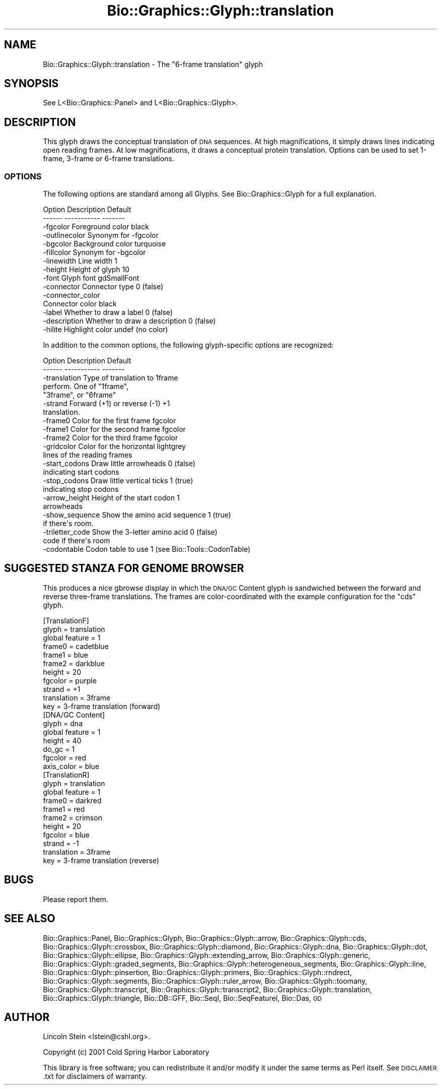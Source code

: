 .\" Automatically generated by Pod::Man 2.25 (Pod::Simple 3.16)
.\"
.\" Standard preamble:
.\" ========================================================================
.de Sp \" Vertical space (when we can't use .PP)
.if t .sp .5v
.if n .sp
..
.de Vb \" Begin verbatim text
.ft CW
.nf
.ne \\$1
..
.de Ve \" End verbatim text
.ft R
.fi
..
.\" Set up some character translations and predefined strings.  \*(-- will
.\" give an unbreakable dash, \*(PI will give pi, \*(L" will give a left
.\" double quote, and \*(R" will give a right double quote.  \*(C+ will
.\" give a nicer C++.  Capital omega is used to do unbreakable dashes and
.\" therefore won't be available.  \*(C` and \*(C' expand to `' in nroff,
.\" nothing in troff, for use with C<>.
.tr \(*W-
.ds C+ C\v'-.1v'\h'-1p'\s-2+\h'-1p'+\s0\v'.1v'\h'-1p'
.ie n \{\
.    ds -- \(*W-
.    ds PI pi
.    if (\n(.H=4u)&(1m=24u) .ds -- \(*W\h'-12u'\(*W\h'-12u'-\" diablo 10 pitch
.    if (\n(.H=4u)&(1m=20u) .ds -- \(*W\h'-12u'\(*W\h'-8u'-\"  diablo 12 pitch
.    ds L" ""
.    ds R" ""
.    ds C` ""
.    ds C' ""
'br\}
.el\{\
.    ds -- \|\(em\|
.    ds PI \(*p
.    ds L" ``
.    ds R" ''
'br\}
.\"
.\" Escape single quotes in literal strings from groff's Unicode transform.
.ie \n(.g .ds Aq \(aq
.el       .ds Aq '
.\"
.\" If the F register is turned on, we'll generate index entries on stderr for
.\" titles (.TH), headers (.SH), subsections (.SS), items (.Ip), and index
.\" entries marked with X<> in POD.  Of course, you'll have to process the
.\" output yourself in some meaningful fashion.
.ie \nF \{\
.    de IX
.    tm Index:\\$1\t\\n%\t"\\$2"
..
.    nr % 0
.    rr F
.\}
.el \{\
.    de IX
..
.\}
.\"
.\" Accent mark definitions (@(#)ms.acc 1.5 88/02/08 SMI; from UCB 4.2).
.\" Fear.  Run.  Save yourself.  No user-serviceable parts.
.    \" fudge factors for nroff and troff
.if n \{\
.    ds #H 0
.    ds #V .8m
.    ds #F .3m
.    ds #[ \f1
.    ds #] \fP
.\}
.if t \{\
.    ds #H ((1u-(\\\\n(.fu%2u))*.13m)
.    ds #V .6m
.    ds #F 0
.    ds #[ \&
.    ds #] \&
.\}
.    \" simple accents for nroff and troff
.if n \{\
.    ds ' \&
.    ds ` \&
.    ds ^ \&
.    ds , \&
.    ds ~ ~
.    ds /
.\}
.if t \{\
.    ds ' \\k:\h'-(\\n(.wu*8/10-\*(#H)'\'\h"|\\n:u"
.    ds ` \\k:\h'-(\\n(.wu*8/10-\*(#H)'\`\h'|\\n:u'
.    ds ^ \\k:\h'-(\\n(.wu*10/11-\*(#H)'^\h'|\\n:u'
.    ds , \\k:\h'-(\\n(.wu*8/10)',\h'|\\n:u'
.    ds ~ \\k:\h'-(\\n(.wu-\*(#H-.1m)'~\h'|\\n:u'
.    ds / \\k:\h'-(\\n(.wu*8/10-\*(#H)'\z\(sl\h'|\\n:u'
.\}
.    \" troff and (daisy-wheel) nroff accents
.ds : \\k:\h'-(\\n(.wu*8/10-\*(#H+.1m+\*(#F)'\v'-\*(#V'\z.\h'.2m+\*(#F'.\h'|\\n:u'\v'\*(#V'
.ds 8 \h'\*(#H'\(*b\h'-\*(#H'
.ds o \\k:\h'-(\\n(.wu+\w'\(de'u-\*(#H)/2u'\v'-.3n'\*(#[\z\(de\v'.3n'\h'|\\n:u'\*(#]
.ds d- \h'\*(#H'\(pd\h'-\w'~'u'\v'-.25m'\f2\(hy\fP\v'.25m'\h'-\*(#H'
.ds D- D\\k:\h'-\w'D'u'\v'-.11m'\z\(hy\v'.11m'\h'|\\n:u'
.ds th \*(#[\v'.3m'\s+1I\s-1\v'-.3m'\h'-(\w'I'u*2/3)'\s-1o\s+1\*(#]
.ds Th \*(#[\s+2I\s-2\h'-\w'I'u*3/5'\v'-.3m'o\v'.3m'\*(#]
.ds ae a\h'-(\w'a'u*4/10)'e
.ds Ae A\h'-(\w'A'u*4/10)'E
.    \" corrections for vroff
.if v .ds ~ \\k:\h'-(\\n(.wu*9/10-\*(#H)'\s-2\u~\d\s+2\h'|\\n:u'
.if v .ds ^ \\k:\h'-(\\n(.wu*10/11-\*(#H)'\v'-.4m'^\v'.4m'\h'|\\n:u'
.    \" for low resolution devices (crt and lpr)
.if \n(.H>23 .if \n(.V>19 \
\{\
.    ds : e
.    ds 8 ss
.    ds o a
.    ds d- d\h'-1'\(ga
.    ds D- D\h'-1'\(hy
.    ds th \o'bp'
.    ds Th \o'LP'
.    ds ae ae
.    ds Ae AE
.\}
.rm #[ #] #H #V #F C
.\" ========================================================================
.\"
.IX Title "Bio::Graphics::Glyph::translation 3"
.TH Bio::Graphics::Glyph::translation 3 "2012-12-24" "perl v5.14.2" "User Contributed Perl Documentation"
.\" For nroff, turn off justification.  Always turn off hyphenation; it makes
.\" way too many mistakes in technical documents.
.if n .ad l
.nh
.SH "NAME"
Bio::Graphics::Glyph::translation \- The "6\-frame translation" glyph
.SH "SYNOPSIS"
.IX Header "SYNOPSIS"
.Vb 1
\&  See L<Bio::Graphics::Panel> and L<Bio::Graphics::Glyph>.
.Ve
.SH "DESCRIPTION"
.IX Header "DESCRIPTION"
This glyph draws the conceptual translation of \s-1DNA\s0 sequences.  At high
magnifications, it simply draws lines indicating open reading frames.
At low magnifications, it draws a conceptual protein translation.
Options can be used to set 1\-frame, 3\-frame or 6\-frame translations.
.SS "\s-1OPTIONS\s0"
.IX Subsection "OPTIONS"
The following options are standard among all Glyphs.  See
Bio::Graphics::Glyph for a full explanation.
.PP
.Vb 2
\&  Option      Description                      Default
\&  \-\-\-\-\-\-      \-\-\-\-\-\-\-\-\-\-\-                      \-\-\-\-\-\-\-
\&
\&  \-fgcolor      Foreground color               black
\&
\&  \-outlinecolor Synonym for \-fgcolor
\&
\&  \-bgcolor      Background color               turquoise
\&
\&  \-fillcolor    Synonym for \-bgcolor
\&
\&  \-linewidth    Line width                     1
\&
\&  \-height       Height of glyph                10
\&
\&  \-font         Glyph font                     gdSmallFont
\&
\&  \-connector    Connector type                 0 (false)
\&
\&  \-connector_color
\&                Connector color                black
\&
\&  \-label        Whether to draw a label        0 (false)
\&
\&  \-description  Whether to draw a description  0 (false)
\&
\&  \-hilite       Highlight color                undef (no color)
.Ve
.PP
In addition to the common options, the following glyph-specific
options are recognized:
.PP
.Vb 2
\&  Option        Description                 Default
\&  \-\-\-\-\-\-        \-\-\-\-\-\-\-\-\-\-\-                 \-\-\-\-\-\-\-
\&
\&  \-translation  Type of translation to      1frame
\&                perform.  One of "1frame",
\&                "3frame", or "6frame"
\&
\&  \-strand       Forward (+1) or reverse (\-1) +1
\&                translation.
\&
\&  \-frame0       Color for the first frame    fgcolor
\&
\&  \-frame1       Color for the second frame   fgcolor
\&
\&  \-frame2       Color for the third frame    fgcolor
\&
\&  \-gridcolor    Color for the horizontal     lightgrey
\&                lines of the reading frames
\&
\&  \-start_codons Draw little arrowheads       0 (false)
\&                indicating start codons
\&
\&  \-stop_codons  Draw little vertical ticks   1 (true)
\&                indicating stop codons
\&
\&  \-arrow_height Height of the start codon    1
\&                arrowheads
\&
\&  \-show_sequence Show the amino acid sequence 1 (true)
\&                if there\*(Aqs room.
\&
\&  \-triletter_code Show the 3\-letter amino acid 0 (false)
\&                code if there\*(Aqs room
\&
\&  \-codontable   Codon table to use           1 (see Bio::Tools::CodonTable)
.Ve
.SH "SUGGESTED STANZA FOR GENOME BROWSER"
.IX Header "SUGGESTED STANZA FOR GENOME BROWSER"
This produces a nice gbrowse display in which the \s-1DNA/GC\s0 Content glyph
is sandwiched between the forward and reverse three-frame
translations.  The frames are color-coordinated with the example
configuration for the \*(L"cds\*(R" glyph.
.PP
.Vb 11
\& [TranslationF]
\& glyph        = translation
\& global feature = 1
\& frame0       = cadetblue
\& frame1       = blue
\& frame2       = darkblue
\& height       = 20
\& fgcolor      = purple
\& strand       = +1
\& translation  = 3frame
\& key          = 3\-frame translation (forward)
\&
\& [DNA/GC Content]
\& glyph        = dna
\& global feature = 1
\& height       = 40
\& do_gc        = 1
\& fgcolor      = red
\& axis_color   = blue
\&
\& [TranslationR]
\& glyph        = translation
\& global feature = 1
\& frame0       = darkred
\& frame1       = red
\& frame2       = crimson
\& height       = 20
\& fgcolor      = blue
\& strand       = \-1
\& translation  = 3frame
\& key          = 3\-frame translation (reverse)
.Ve
.SH "BUGS"
.IX Header "BUGS"
Please report them.
.SH "SEE ALSO"
.IX Header "SEE ALSO"
Bio::Graphics::Panel,
Bio::Graphics::Glyph,
Bio::Graphics::Glyph::arrow,
Bio::Graphics::Glyph::cds,
Bio::Graphics::Glyph::crossbox,
Bio::Graphics::Glyph::diamond,
Bio::Graphics::Glyph::dna,
Bio::Graphics::Glyph::dot,
Bio::Graphics::Glyph::ellipse,
Bio::Graphics::Glyph::extending_arrow,
Bio::Graphics::Glyph::generic,
Bio::Graphics::Glyph::graded_segments,
Bio::Graphics::Glyph::heterogeneous_segments,
Bio::Graphics::Glyph::line,
Bio::Graphics::Glyph::pinsertion,
Bio::Graphics::Glyph::primers,
Bio::Graphics::Glyph::rndrect,
Bio::Graphics::Glyph::segments,
Bio::Graphics::Glyph::ruler_arrow,
Bio::Graphics::Glyph::toomany,
Bio::Graphics::Glyph::transcript,
Bio::Graphics::Glyph::transcript2,
Bio::Graphics::Glyph::translation,
Bio::Graphics::Glyph::triangle,
Bio::DB::GFF,
Bio::SeqI,
Bio::SeqFeatureI,
Bio::Das,
\&\s-1GD\s0
.SH "AUTHOR"
.IX Header "AUTHOR"
Lincoln Stein <lstein@cshl.org>.
.PP
Copyright (c) 2001 Cold Spring Harbor Laboratory
.PP
This library is free software; you can redistribute it and/or modify
it under the same terms as Perl itself.  See \s-1DISCLAIMER\s0.txt for
disclaimers of warranty.
